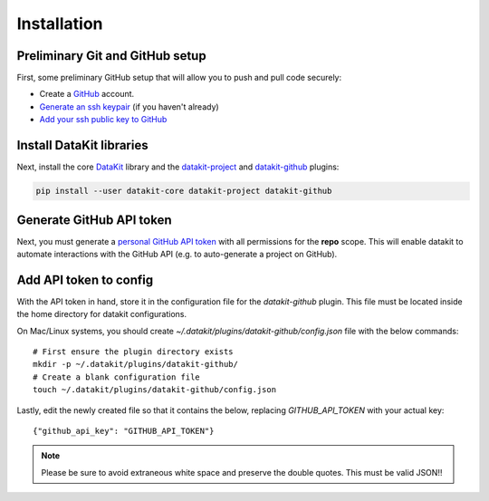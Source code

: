 .. _install:

Installation
============

Preliminary Git and GitHub setup
--------------------------------

First, some preliminary GitHub setup that will allow you to push and pull code securely:

* Create a `GitHub`_ account.
* `Generate an ssh keypair`_ (if you haven't already)
* `Add your ssh public key to GitHub`_


Install DataKit libraries
--------------------------

Next, install the core DataKit_ library and the datakit-project_ and datakit-github_ plugins:

.. code::

   pip install --user datakit-core datakit-project datakit-github


Generate GitHub API token
--------------------------

Next, you must generate a `personal GitHub API token`_ with all permissions for the **repo** scope.
This will enable datakit to automate interactions with the GitHub API (e.g. to auto-generate a project on GitHub).

Add API token to config
-----------------------

With the API token in hand, store it in the configuration file for the *datakit-github* plugin.
This file must be located inside the home directory for datakit configurations.

On Mac/Linux systems, you should create `~/.datakit/plugins/datakit-github/config.json` file with
the below commands::

  # First ensure the plugin directory exists
  mkdir -p ~/.datakit/plugins/datakit-github/
  # Create a blank configuration file
  touch ~/.datakit/plugins/datakit-github/config.json

Lastly, edit the newly created file so that it contains the below, replacing
`GITHUB_API_TOKEN` with your actual key::

   {"github_api_key": "GITHUB_API_TOKEN"}

.. note::

   Please be sure to avoid extraneous white space and preserve the double quotes. This must be valid JSON!!


.. _GitHub: https://github.com
.. _`Generate an ssh keypair`: https://help.github.com/en/articles/generating-a-new-ssh-key-and-adding-it-to-the-ssh-agent
.. _`Add your ssh public key to GitHub`: https://help.github.com/en/articles/adding-a-new-ssh-key-to-your-github-account
.. _`personal GitHub API token`: https://github.com/settings/tokens
.. _datakit-github: https://github.com/associatedpress/datakit-github



.. _DataKit: https://github.com/associatedpress/datakit-core
.. _datakit-github docs: https://datakit-github.readthedocs.io/en/latest/
.. _datakit-project: https://datakit-project.readthedocs.io/en/latest/
